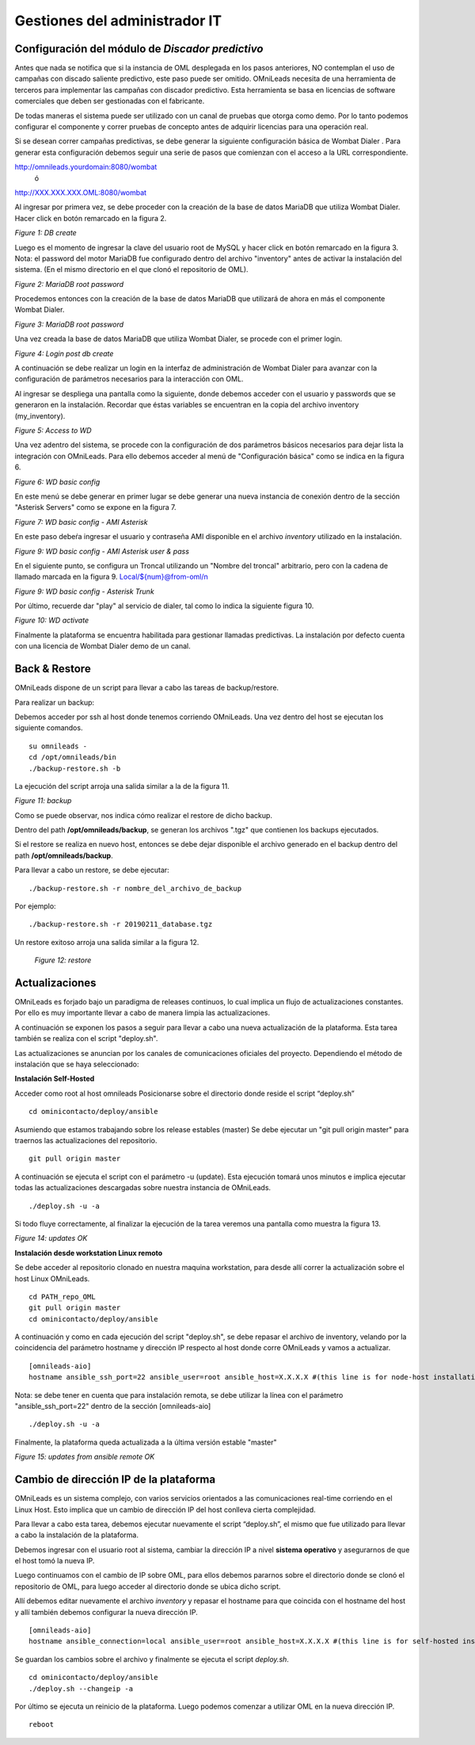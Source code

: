 ******************************
Gestiones del administrador IT
******************************

Configuración del módulo de *Discador predictivo*
*************************************************
Antes que nada se notifica que si la instancia de OML desplegada en los pasos anteriores, NO contemplan el uso de campañas con discado saliente predictivo, este paso puede ser omitido.
OMniLeads necesita de una herramienta de terceros para implementar las campañas con discador predictivo. Esta herramienta se basa en licencias de software comerciales que deben
ser gestionadas con el fabricante.

De todas maneras el sistema puede ser utilizado con un canal de pruebas que otorga como demo. Por lo tanto podemos configurar el componente y correr pruebas de concepto
antes de adquirir licencias para una operación real.

Si se desean correr campañas predictivas, se debe generar la siguiente configuración básica de Wombat Dialer .
Para generar esta configuración debemos seguir una serie de pasos que comienzan con el acceso a la URL correspondiente.

http://omnileads.yourdomain:8080/wombat
 ó
http://XXX.XXX.XXX.OML:8080/wombat


Al ingresar por primera vez, se debe proceder con la creación de la base de datos MariaDB que utiliza Wombat Dialer.
Hacer click en botón remarcado en la figura 2.

.. image:: images/maintance_wd_2.png

*Figure 1: DB create*

Luego es el momento de ingresar la clave del usuario root de MySQL y hacer click en botón remarcado en la figura 3.
Nota: el password del motor MariaDB fue configurado dentro del archivo "inventory" antes de activar la instalación del sistema. (En el mismo directorio en el que clonó el repositorio de OML).


.. image:: images/install_my_inventory.png


.. image:: images/maintance_wd_mariadb_pass.png

*Figure 2: MariaDB root password*


Procedemos entonces con la creación de la base de datos MariaDB que utilizará de ahora en más el componente Wombat Dialer.

.. image:: images/maintance_wd_mariadb_create.png

*Figure 3: MariaDB root password*


Una vez creada la base de datos MariaDB que utiliza Wombat Dialer, se procede con el primer login.

.. image:: images/maintance_wd_mariadb_post_create.png

*Figure 4: Login post db create*


A continuación se debe realizar un login en la interfaz de administración de Wombat Dialer para avanzar con la configuración
de parámetros necesarios para la interacción con OML.

Al ingresar se despliega una pantalla como la siguiente, donde debemos acceder con el usuario y passwords que se generaron en la instalación.
Recordar que éstas variables se encuentran en la copia del archivo inventory (my_inventory).

.. image:: images/maintance_wd_1.png

*Figure 5: Access to WD*

Una vez adentro del sistema, se procede con la configuración de dos parámetros básicos necesarios para dejar lista la integración con OMniLeads.
Para ello debemos acceder al menú de "Configuración básica" como se indica en la figura 6.

.. image:: images/maintance_wd_config1.png

*Figure 6: WD basic config*

En este menú se debe generar en primer lugar se debe generar una nueva instancia de conexión dentro de la sección "Asterisk Servers"
como se expone en la figura 7.

.. image:: images/maintance_wd_config2.png

*Figure 7: WD basic config - AMI Asterisk*

En este paso debeŕa ingresar el usuario y contraseña AMI disponible en el archivo *inventory* utilizado en la instalación.

.. image:: images/maintance_wd_config_inventory.png

*Figure 9: WD basic config - AMI Asterisk user & pass*

En el siguiente punto, se configura un Troncal utilizando un "Nombre del troncal" arbitrario, pero con la cadena de llamado marcada
en la figura 9. Local/${num}@from-oml/n

.. image:: images/maintance_wd_config3.png

*Figure 9: WD basic config - Asterisk Trunk*

Por último, recuerde dar "play" al servicio de dialer, tal como lo indica la siguiente figura 10.

.. image:: images/maintance_wd_config4.png

*Figure 10: WD activate*

Finalmente la plataforma se encuentra habilitada para gestionar llamadas predictivas. La instalación por defecto cuenta con una licencia de Wombat Dialer demo de un canal.


Back & Restore
**************
OMniLeads dispone de un script para llevar a cabo las tareas de backup/restore.

Para realizar un backup:

Debemos acceder por ssh al host donde tenemos corriendo OMniLeads.
Una vez dentro del host se ejecutan los siguiente comandos.

::

  su omnileads -
  cd /opt/omnileads/bin
  ./backup-restore.sh -b

La ejecución del script arroja una salida similar a la de la figura 11.

.. image:: images/maintance_backup_1.png

*Figure 11: backup*


Como se puede observar, nos indica cómo realizar el restore de dicho backup.

Dentro del path **/opt/omnileads/backup**, se generan los archivos ".tgz" que contienen los backups ejecutados.

Si el restore se realiza en nuevo host, entonces se debe dejar disponible el archivo generado en el backup dentro del path **/opt/omnileads/backup**.

Para llevar a cabo un restore, se debe ejecutar:

::

 ./backup-restore.sh -r nombre_del_archivo_de_backup


Por ejemplo:

::

 ./backup-restore.sh -r 20190211_database.tgz


Un restore exitoso arroja una salida similar a la figura 12.

 .. image:: images/maintance_backup_2.png

 *Figure 12: restore*


Actualizaciones
***************

OMniLeads es forjado bajo un paradigma de releases continuos, lo cual implica un flujo de actualizaciones constantes.
Por ello es muy importante llevar a cabo de manera limpia las actualizaciones.

A continuación se exponen los pasos a seguir para llevar a cabo una nueva actualización de la plataforma. Esta tarea también se realiza
con el script "deploy.sh".

Las actualizaciones se anuncian por los canales de comunicaciones oficiales del proyecto.
Dependiendo el método de instalación que se haya seleccionado:


**Instalación Self-Hosted**

Acceder como root al host omnileads
Posicionarse sobre el directorio donde reside el script “deploy.sh”

::

 cd ominicontacto/deploy/ansible

Asumiendo que estamos trabajando sobre los release estables (master)
Se debe ejecutar un "git pull origin master" para traernos las actualizaciones del repositorio.

::

 git pull origin master

A continuación se ejecuta el script con el parámetro -u (update). Esta ejecución tomará unos minutos e implica ejecutar todas las actualizaciones
descargadas sobre nuestra instancia de OMniLeads.

::

 ./deploy.sh -u -a

Si todo fluye correctamente, al finalizar la ejecución de la tarea veremos una pantalla como muestra la figura 13.

.. image:: images/maintance_updates_ok.png

*Figure 14: updates OK*


**Instalación desde workstation Linux remoto**

Se debe acceder al repositorio clonado en nuestra maquina workstation, para desde allí correr la actualización sobre el host Linux OMniLeads.

::

 cd PATH_repo_OML
 git pull origin master
 cd ominicontacto/deploy/ansible

A continuación y como en cada ejecución del script "deploy.sh", se debe repasar el archivo de inventory, velando por la coincidencia del
parámetro hostname y dirección IP respecto al host donde corre OMniLeads y vamos a actualizar.

::

 [omnileads-aio]
 hostname ansible_ssh_port=22 ansible_user=root ansible_host=X.X.X.X #(this line is for node-host installation)


Nota: se debe tener en cuenta que para instalación remota, se debe utilizar la línea con el parámetro "ansible_ssh_port=22" dentro de la
sección [omnileads-aio]

::

	./deploy.sh -u -a


Finalmente, la plataforma queda actualizada a la última versión estable "master"

.. image:: images/maintance_updates_ok.png

*Figure 15: updates from ansible remote OK*

Cambio de dirección IP de la plataforma
***************************************

OMniLeads es un sistema complejo, con varios servicios orientados a las comunicaciones real-time corriendo en el Linux Host.
Esto implica que un cambio de dirección IP del host conlleva cierta complejidad.

Para llevar a cabo esta tarea, debemos ejecutar nuevamente el script “deploy.sh”, el mismo que fue utilizado para llevar a cabo la
instalación de la plataforma.

Debemos ingresar con el usuario root al sistema, cambiar la dirección IP a nivel **sistema operativo** y asegurarnos de que el host tomó la nueva IP.

Luego continuamos con el cambio de IP sobre OML, para ellos debemos pararnos sobre el directorio donde se clonó el repositorio de OML,
para luego acceder al directorio donde se ubica dicho script.

Allí debemos editar nuevamente el archivo *inventory* y repasar el hostname para que coincida con el hostname del host y allí también debemos configurar la nueva dirección IP.

::

 [omnileads-aio]
 hostname ansible_connection=local ansible_user=root ansible_host=X.X.X.X #(this line is for self-hosted installation)

Se guardan los cambios sobre el archivo y finalmente se ejecuta el script *deploy.sh*.

::

 cd ominicontacto/deploy/ansible
 ./deploy.sh --changeip -a

Por último se ejecuta un reinicio de la plataforma. Luego podemos comenzar a utilizar OML en la nueva dirección IP.

::

 reboot
